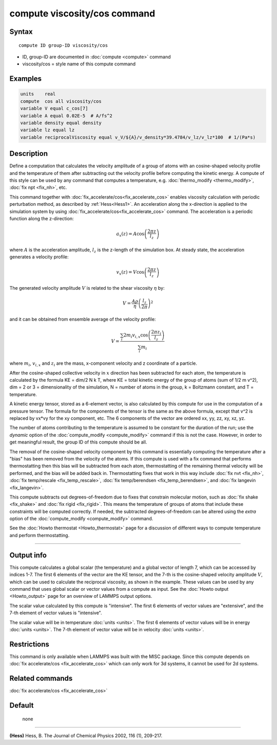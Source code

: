 .. index:: compute viscosity/cos

compute viscosity/cos command
=============================

Syntax
""""""


.. parsed-literal::

   compute ID group-ID viscosity/cos

* ID, group-ID are documented in :doc:`compute <compute>` command
* viscosity/cos = style name of this compute command


Examples
""""""""


.. code-block:: LAMMPS

   units    real
   compute  cos all viscosity/cos
   variable V equal c_cos[7]
   variable A equal 0.02E-5  # A/fs^2
   variable density equal density
   variable lz equal lz
   variable reciprocalViscosity equal v_V/${A}/v_density*39.4784/v_lz/v_lz*100  # 1/(Pa*s)

Description
"""""""""""

Define a computation that calculates the velocity amplitude of a group of atoms
with an cosine-shaped velocity profile and the temperature of them
after subtracting out the velocity profile before computing the kinetic energy.
A compute of this style can be used by any command that computes a temperature,
e.g. :doc:`thermo_modify <thermo_modify>`, :doc:`fix npt <fix_nh>`, etc.

This command together with :doc:`fix_accelerate/cos<fix_accelerate_cos>`
enables viscosity calculation with periodic perturbation method,
as described by :ref:`Hess<Hess1>`.
An acceleration along the x-direction is applied to the simulation system
by using :doc:`fix_accelerate/cos<fix_accelerate_cos>` command.
The acceleration is a periodic function along the z-direction:

.. math::

   a_{x}(z) = A \cos \left(\frac{2 \pi z}{l_{z}}\right)

where :math:`A` is the acceleration amplitude, :math:`l_z` is the z-length
of the simulation box. At steady state, the acceleration generates
a velocity profile:

.. math::

   v_{x}(z) = V \cos \left(\frac{2 \pi z}{l_{z}}\right)

The generated velocity amplitude :math:`V` is related to the
shear viscosity :math:`\eta` by:

.. math::

   V = \frac{A \rho}{\eta}\left(\frac{l_{z}}{2 \pi}\right)^{2}


and it can be obtained from ensemble average of the velocity profile:

.. math::

   V = \frac{\sum_i 2 m_{i} v_{i, x} \cos \left(\frac{2 \pi z_i}{l_{z}}\right)}{\sum_i m_{i}}


where :math:`m_i`, :math:`v_{i,x}` and :math:`z_i` are the mass,
x-component velocity and z coordinate of a particle.

After the cosine-shaped collective velocity in :math:`x` direction
has been subtracted for each atom, the temperature is calculated by the formula
KE = dim/2 N k T, where KE = total kinetic energy of the group of
atoms (sum of 1/2 m v\^2), dim = 2 or 3 = dimensionality of the
simulation, N = number of atoms in the group, k = Boltzmann constant,
and T = temperature.

A kinetic energy tensor, stored as a 6-element vector, is also
calculated by this compute for use in the computation of a pressure
tensor. The formula for the components of the tensor is the same as
the above formula, except that v\^2 is replaced by vx\*vy for the xy
component, etc. The 6 components of the vector are ordered xx, yy,
zz, xy, xz, yz.

The number of atoms contributing to the temperature is assumed to be
constant for the duration of the run; use the *dynamic* option of the
:doc:`compute_modify <compute_modify>` command if this is not the case.
However, in order to get meaningful result, the group ID of this compute should be all.

The removal of the cosine-shaped velocity component by this command is
essentially computing the temperature after a "bias" has been removed
from the velocity of the atoms.  If this compute is used with a fix
command that performs thermostatting then this bias will be subtracted
from each atom, thermostatting of the remaining thermal velocity will
be performed, and the bias will be added back in.  Thermostatting
fixes that work in this way include :doc:`fix nvt <fix_nh>`, :doc:`fix temp/rescale <fix_temp_rescale>`, :doc:`fix temp/berendsen <fix_temp_berendsen>`, and :doc:`fix langevin <fix_langevin>`.

This compute subtracts out degrees-of-freedom due to fixes that
constrain molecular motion, such as :doc:`fix shake <fix_shake>` and
:doc:`fix rigid <fix_rigid>`.  This means the temperature of groups of
atoms that include these constraints will be computed correctly.  If
needed, the subtracted degrees-of-freedom can be altered using the
*extra* option of the :doc:`compute_modify <compute_modify>` command.

See the :doc:`Howto thermostat <Howto_thermostat>` page for a
discussion of different ways to compute temperature and perform
thermostatting.

----------

Output info
"""""""""""

This compute calculates a global scalar (the temperature) and a global
vector of length 7, which can be accessed by indices 1-7.
The first 6 elements of the vector are the KE tensor,
and the 7-th is the cosine-shaped velocity amplitude :math:`V`,
which can be used to calculate the reciprocal viscosity, as shown in the example.
These values can be used by any command that uses global scalar or
vector values from a compute as input.
See the :doc:`Howto output <Howto_output>` page for an overview of LAMMPS output options.

The scalar value calculated by this compute is "intensive".  The
first 6 elements of vector values are "extensive",
and the 7-th element of vector values is "intensive".

The scalar value will be in temperature :doc:`units <units>`.  The
first 6 elements of vector values will be in energy :doc:`units <units>`.
The 7-th element of vector value will be in velocity :doc:`units <units>`.

Restrictions
""""""""""""

This command is only available when LAMMPS was built with the MISC package.
Since this compute depends on :doc:`fix accelerate/cos <fix_accelerate_cos>` which can
only work for 3d systems, it cannot be used for 2d systems.

Related commands
""""""""""""""""

:doc:`fix accelerate/cos <fix_accelerate_cos>`

Default
"""""""
 none

----------

.. _Hess1:

**(Hess)** Hess, B. The Journal of Chemical Physics 2002, 116 (1), 209-217.
